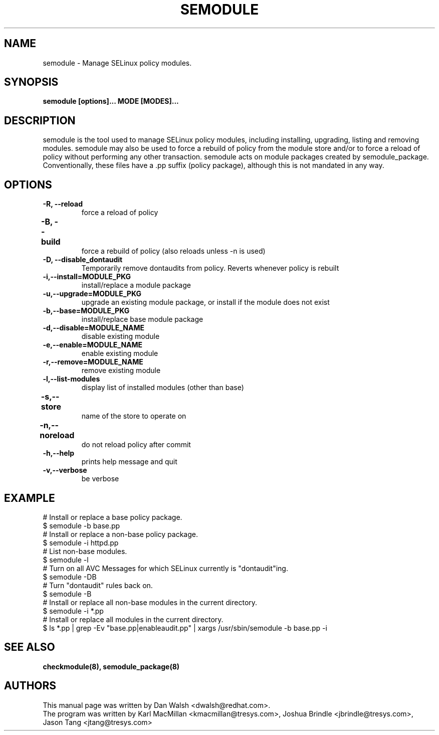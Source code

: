 .TH SEMODULE "8" "Nov 2005" "Security Enhanced Linux" NSA
.SH NAME 
semodule \- Manage SELinux policy modules.

.SH SYNOPSIS
.B semodule [options]... MODE [MODES]...
.br
.SH DESCRIPTION
.PP
semodule is the tool used to manage SELinux policy modules,
including installing, upgrading, listing and removing modules.  
semodule may also be used to force a rebuild of policy from the
module store and/or to force a reload of policy without performing
any other transaction.  semodule acts on module packages created
by semodule_package.  Conventionally, these files have a .pp suffix
(policy package), although this is not mandated in any way.

.SH "OPTIONS"
.TP
.B \-R, \-\-reload
force a reload of policy
.TP
.B \-B, \-\-build		
force a rebuild of policy (also reloads unless -n is used)
.TP
.B \-D, \-\-disable_dontaudit
Temporarily remove dontaudits from policy.  Reverts whenever policy is rebuilt
.TP
.B \-i,\-\-install=MODULE_PKG
install/replace a module package
.TP
.B  \-u,\-\-upgrade=MODULE_PKG
upgrade an existing module package, or install if the module does not exist
.TP
.B  \-b,\-\-base=MODULE_PKG   
install/replace base module package
.TP
.B  \-d,\-\-disable=MODULE_NAME
disable existing module
.TP
.B  \-e,\-\-enable=MODULE_NAME
enable existing module
.TP
.B  \-r,\-\-remove=MODULE_NAME
remove existing module
.TP
.B  \-l,\-\-list-modules      
display list of installed modules (other than base)
.TP
.B  \-s,\-\-store	   
name of the store to operate on
.TP
.B  \-n,\-\-noreload	
do not reload policy after commit
.TP
.B  \-h,\-\-help        
prints help message and quit
.TP
.B  \-v,\-\-verbose     
be verbose

.SH EXAMPLE
.nf
# Install or replace a base policy package.
$ semodule -b base.pp
# Install or replace a non-base policy package.
$ semodule -i httpd.pp
# List non-base modules.
$ semodule -l
# Turn on all AVC Messages for which SELinux currently is "dontaudit"ing.
$ semodule -DB
# Turn "dontaudit" rules back on.
$ semodule -B
# Install or replace all non-base modules in the current directory.
$ semodule -i *.pp
# Install or replace all modules in the current directory.
$ ls *.pp | grep -Ev "base.pp|enableaudit.pp" | xargs /usr/sbin/semodule -b base.pp -i
.fi

.SH SEE ALSO
.B checkmodule(8), semodule_package(8)
.SH AUTHORS
.nf
This manual page was written by Dan Walsh <dwalsh@redhat.com>.
The program was written by Karl MacMillan <kmacmillan@tresys.com>, Joshua Brindle <jbrindle@tresys.com>, Jason Tang <jtang@tresys.com>
